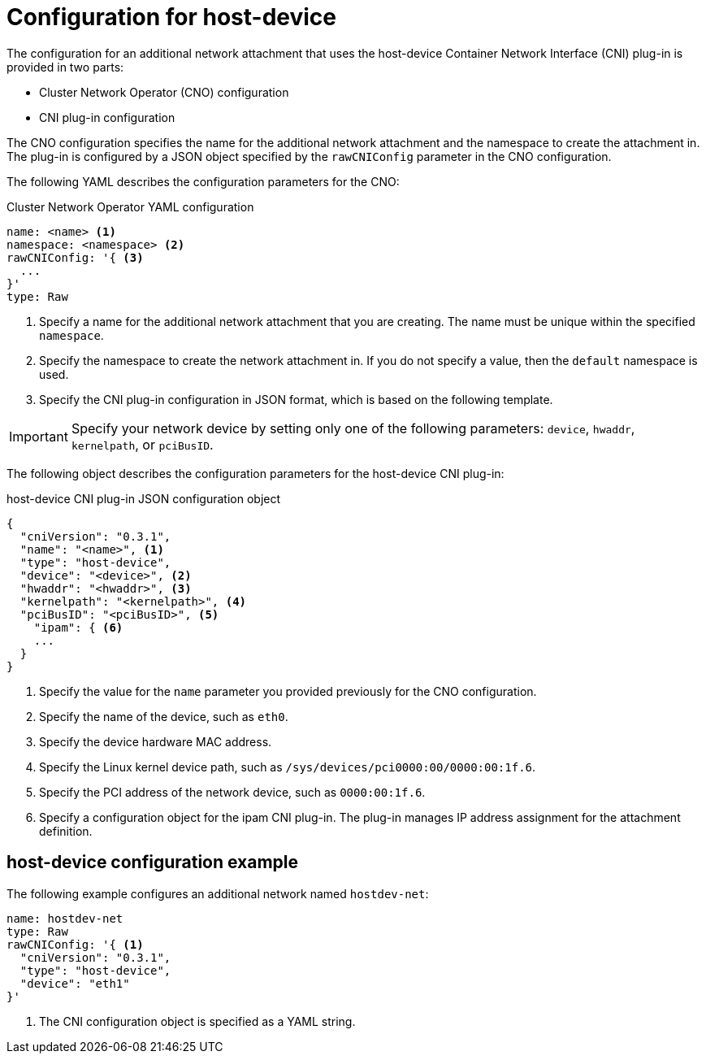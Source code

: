 // Module included in the following assemblies:
//
// * networking/multiple_networks/configuring-host-device.adoc

[id="nw-multus-host-device-object_{context}"]
= Configuration for host-device

The configuration for an additional network attachment that uses the host-device
Container Network Interface (CNI) plug-in is provided in two parts:

* Cluster Network Operator (CNO) configuration
* CNI plug-in configuration

The CNO configuration specifies the name for the additional network attachment
and the namespace to create the attachment in. The plug-in
is configured by a JSON object specified by the `rawCNIConfig` parameter in
the CNO configuration.

The following YAML describes the configuration parameters for the CNO:

.Cluster Network Operator YAML configuration
[source,yaml]
----
name: <name> <1>
namespace: <namespace> <2>
rawCNIConfig: '{ <3>
  ...  
}'
type: Raw
----
<1> Specify a name for the additional network attachment that you are
creating. The name must be unique within the specified `namespace`.

<2> Specify the namespace to create the network attachment in. If
you do not specify a value, then the `default` namespace is used.

<3> Specify the CNI plug-in configuration in JSON format, which
is based on the following template.

IMPORTANT: Specify your network device by setting only one of the
following parameters: `device`, `hwaddr`, `kernelpath`, or `pciBusID`.

The following object describes the configuration parameters for the host-device CNI
plug-in:

.host-device CNI plug-in JSON configuration object
[source,json]
----
{
  "cniVersion": "0.3.1",
  "name": "<name>", <1>
  "type": "host-device",
  "device": "<device>", <2>
  "hwaddr": "<hwaddr>", <3>
  "kernelpath": "<kernelpath>", <4>
  "pciBusID": "<pciBusID>", <5>
    "ipam": { <6>
    ...
  }
}
----
<1> Specify the value for the `name` parameter you provided previously for
the CNO configuration.

<2> Specify the name of the device, such as `eth0`.

<3> Specify the device hardware MAC address.

<4> Specify the Linux kernel device path, such as
`/sys/devices/pci0000:00/0000:00:1f.6`.

<5> Specify the PCI address of the network device, such as `0000:00:1f.6`.

<6> Specify a configuration object for the ipam CNI plug-in. The plug-in
manages IP address assignment for the attachment definition.

[id="nw-multus-hostdev-config-example_{context}"]
== host-device configuration example

The following example configures an additional network named `hostdev-net`:

[source,yaml]
----
name: hostdev-net
type: Raw
rawCNIConfig: '{ <1>
  "cniVersion": "0.3.1",
  "type": "host-device",
  "device": "eth1"
}'
----
<1> The CNI configuration object is specified as a YAML string.

